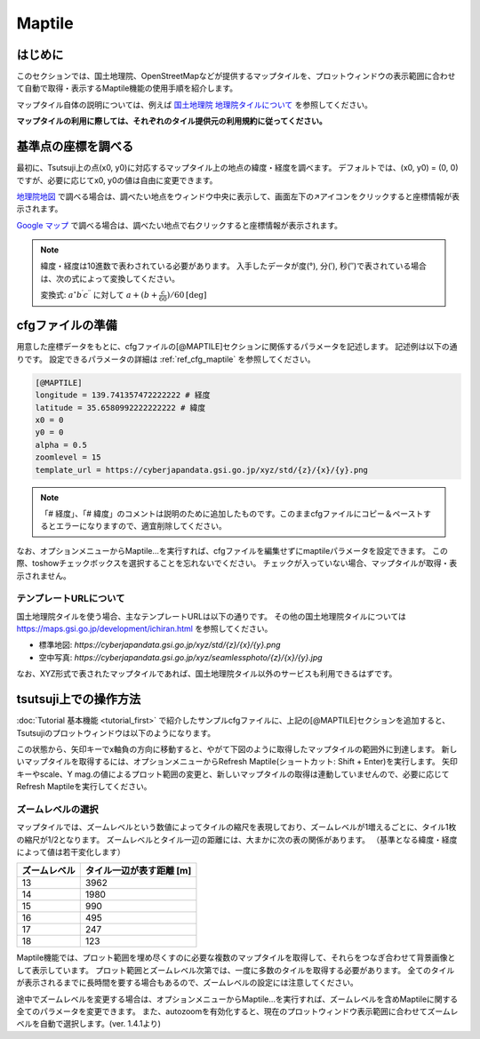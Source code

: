 =========
Maptile
=========

はじめに
=========

このセクションでは、国土地理院、OpenStreetMapなどが提供するマップタイルを、プロットウィンドウの表示範囲に合わせて自動で取得・表示するMaptile機能の使用手順を紹介します。

マップタイル自体の説明については、例えば `国土地理院 地理院タイルについて <https://maps.gsi.go.jp/development/siyou.html>`_ を参照してください。

**マップタイルの利用に際しては、それぞれのタイル提供元の利用規約に従ってください。** 

基準点の座標を調べる
===================

最初に、Tsutsuji上の点(x0, y0)に対応するマップタイル上の地点の緯度・経度を調べます。
デフォルトでは、(x0, y0) = (0, 0)ですが、必要に応じてx0, y0の値は自由に変更できます。

`地理院地図 <https://maps.gsi.go.jp/>`_ で調べる場合は、調べたい地点をウィンドウ中央に表示して、画面左下の↗️アイコンをクリックすると座標情報が表示されます。

`Google マップ <https://www.google.co.jp/maps>`_ で調べる場合は、調べたい地点で右クリックすると座標情報が表示されます。

.. note::
   
   緯度・経度は10進数で表わされている必要があります。
   入手したデータが度(°), 分(′), 秒(″)で表されている場合は、次の式によって変換してください。

   変換式: :math:`a^\circ b^\prime c^{\prime\prime}` に対して :math:`a + (b + \frac{c}{60})/{60} \mathrm{[deg]}`


cfgファイルの準備
=================

用意した座標データをもとに、cfgファイルの[@MAPTILE]セクションに関係するパラメータを記述します。
記述例は以下の通りです。
設定できるパラメータの詳細は :ref:`ref_cfg_maptile` を参照してください。

.. code-block:: text

   [@MAPTILE]
   longitude = 139.741357472222222 # 経度
   latitude = 35.6580992222222222 # 緯度
   x0 = 0
   y0 = 0
   alpha = 0.5
   zoomlevel = 15
   template_url = https://cyberjapandata.gsi.go.jp/xyz/std/{z}/{x}/{y}.png

.. note::

   「# 経度」、「# 緯度」のコメントは説明のために追加したものです。このままcfgファイルにコピー＆ペーストするとエラーになりますので、適宜削除してください。
   
なお、オプションメニューからMaptile...を実行すれば、cfgファイルを編集せずにmaptileパラメータを設定できます。
この際、toshowチェックボックスを選択することを忘れないでください。
チェックが入っていない場合、マップタイルが取得・表示されません。

.. image:: ./files/maptileparamwindow.png
	   :scale: 60%

テンプレートURLについて
---------------------

国土地理院タイルを使う場合、主なテンプレートURLは以下の通りです。
その他の国土地理院タイルについては https://maps.gsi.go.jp/development/ichiran.html を参照してください。

* 標準地図: `https://cyberjapandata.gsi.go.jp/xyz/std/{z}/{x}/{y}.png`
* 空中写真: `https://cyberjapandata.gsi.go.jp/xyz/seamlessphoto/{z}/{x}/{y}.jpg`

なお、XYZ形式で表されたマップタイルであれば、国土地理院タイル以外のサービスも利用できるはずです。


tsutsuji上での操作方法
=====================
   
:doc:`Tutorial 基本機能 <tutorial_first>` で紹介したサンプルcfgファイルに、上記の[@MAPTILE]セクションを追加すると、Tsutsujiのプロットウィンドウは以下のようになります。

.. image:: ./files/tutorial/maptile_1.png
	   :scale: 40%


この状態から、矢印キーでx軸負の方向に移動すると、やがて下図のように取得したマップタイルの範囲外に到達します。
新しいマップタイルを取得するには、オプションメニューからRefresh Maptile(ショートカット: Shift + Enter)を実行します。
矢印キーやscale、Y mag.の値によるプロット範囲の変更と、新しいマップタイルの取得は連動していませんので、必要に応じてRefresh Maptileを実行してください。

.. image:: ./files/tutorial/maptile_2.png
	   :scale: 40%

ズームレベルの選択
-----------------

マップタイルでは、ズームレベルという数値によってタイルの縮尺を表現しており、ズームレベルが1増えるごとに、タイル1枚の縮尺が1/2となります。
ズームレベルとタイル一辺の距離には、大まかに次の表の関係があります。
（基準となる緯度・経度によって値は若干変化します）

.. csv-table::
   :header: "ズームレベル", "タイル一辺が表す距離 [m]"

	    "13", "3962"
	    "14", "1980"
	    "15", "990"
	    "16", "495"
	    "17", "247"
	    "18", "123"

Maptile機能では、プロット範囲を埋め尽くすのに必要な複数のマップタイルを取得して、それらをつなぎ合わせて背景画像として表示しています。
プロット範囲とズームレベル次第では、一度に多数のタイルを取得する必要があります。
全てのタイルが表示されるまでに長時間を要する場合もあるので、ズームレベルの設定には注意してください。

途中でズームレベルを変更する場合は、オプションメニューからMaptile...を実行すれば、ズームレベルを含めMaptileに関する全てのパラメータを変更できます。
また、autozoomを有効化すると、現在のプロットウィンドウ表示範囲に合わせてズームレベルを自動で選択します。(ver. 1.4.1より)
